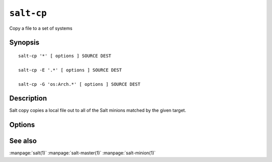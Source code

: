 ===========
``salt-cp``
===========

Copy a file to a set of systems

Synopsis
========

::

    salt-cp '*' [ options ] SOURCE DEST

    salt-cp -E '.*' [ options ] SOURCE DEST

    salt-cp -G 'os:Arch.*' [ options ] SOURCE DEST

Description
===========

Salt copy copies a local file out to all of the Salt minions matched by the
given target.

Options
=======

.. program:: salt-cp

.. option:: -h, --help

    Print a usage message briefly summarizing these command-line options

.. option:: -t TIMEOUT, --timeout=TIMEOUT

    The timeout in seconds to wait for replies from the Salt minions.

.. option:: -E, --pcre

    The target expression will be interpreted as a PCRE regular expression
    rather than a shell glob.

.. option:: -L, --list

    The target expression will be interpreted as a comma delimited list,
    example: server1.foo.bar,server2.foo.bar,example7.quo.qux

.. option:: -G, --grain

    The target expression matches values returned by the Salt grains system on
    the minions. The target expression is in the format of '<grain value>:<glob
    expression>'; example: 'os:Arch*'

.. option:: --grain-pcre

    The target expression matches values returned by the Salt grains system on
    the minions. The target expression is in the format of '<grain value>:<pcre
    regular expression>'; example: 'os:Arch.*'

.. option:: -R, --range

    Instead of using shell globs to evaluate the target use a range expression
    to identify targets. Range expressions look like %cluster.

    Using the Range option requires that a range server is set up and the
    location of the range server is referenced in the master configuration
    file.

.. option:: -C, --compound

    Utilize many target definitions to make the call very granular. This option
    takes a group of targets separated by and or or. The default matcher is a
    glob as usual, if something other than a glob is used preface it with the
    letter denoting the type, example: 'webserv* and G@os:Debian or E@db*'
    make sure that the compound target is encapsulated in quotes.

.. option:: -c CONFIG, --config=CONFIG

    The location of the Salt master configuration file, the Salt master
    settings are required to know where the connections are;
    default=/etc/salt/master

See also
========

:manpage:`salt(1)`
:manpage:`salt-master(1)`
:manpage:`salt-minion(1)`
